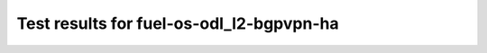 .. This work is licensed under a Creative Commons Attribution 4.0 International Licence.
.. http://creativecommons.org/licenses/by/4.0

Test results for fuel-os-odl_l2-bgpvpn-ha
=========================================

.. Add any text in here that could be useful for a reader.

.. Add the test results in a consistent format.

